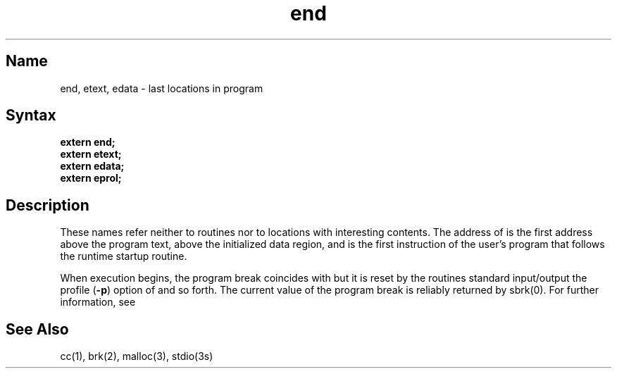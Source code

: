 .\" SCCSID: @(#)end.3	8.1	9/11/90
.TH end 3 RISC
.SH Name
end, etext, edata \- last locations in program
.SH Syntax
.nf
.B extern end;
.B extern etext;  
.B extern edata;  
.B extern eprol;
.fi
.SH Description
.NXR "end subroutine"
.NXR "etext subroutine"
.NXR "edata subroutine"
.NXR "program" "specifying addresses"
These names refer neither to routines nor to locations with interesting
contents.  The address of
.PN etext
is the first address above the program text,
.PN edata
above the initialized data region, and
.PN eprol
is the first instruction of the user's program that follows the
runtime startup routine.
.PP
When execution begins, the program break coincides with 
.PN end ,
but it is reset by the routines
.MS brk 2 ,
.MS malloc 3 ,
standard input/output
.MS stdio 3s ,
the profile
.RB ( \-p )
option of 
.MS cc 1 ,
and so forth.
The current value of the program break
is reliably returned by sbrk(0).
For further information, see 
.MS brk 2 .
.SH See Also
cc(1), brk(2), malloc(3), stdio(3s)
